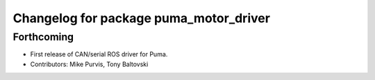 ^^^^^^^^^^^^^^^^^^^^^^^^^^^^^^^^^^^^^^^
Changelog for package puma_motor_driver
^^^^^^^^^^^^^^^^^^^^^^^^^^^^^^^^^^^^^^^

Forthcoming
-----------
* First release of CAN/serial ROS driver for Puma.
* Contributors: Mike Purvis, Tony Baltovski
